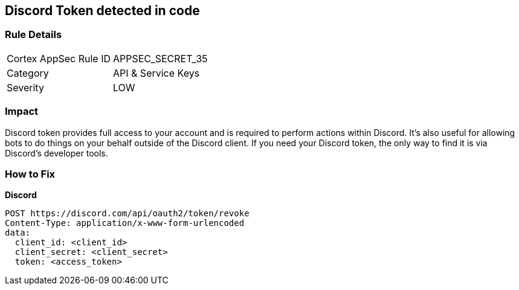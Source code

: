 == Discord Token detected in code


=== Rule Details

[cols="1,2"]
|===
|Cortex AppSec Rule ID |APPSEC_SECRET_35
|Category |API & Service Keys
|Severity |LOW
|===
 



=== Impact
Discord token provides full access to your account and is required to perform actions within Discord.
It's also useful for allowing bots to do things on your behalf outside of the Discord client.
If you need your Discord token, the only way to find it is via Discord's developer tools.

=== How to Fix


*Discord* 




[source,curl]
----
POST https://discord.com/api/oauth2/token/revoke
Content-Type: application/x-www-form-urlencoded
data:
  client_id: <client_id>
  client_secret: <client_secret>
  token: <access_token>
----

